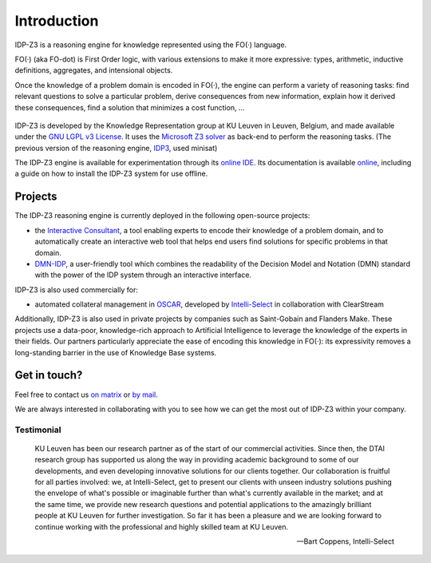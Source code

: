 Introduction
============

IDP-Z3 is a reasoning engine for knowledge represented using the FO(·) language.

FO(·) (aka FO-dot) is First Order logic, with various extensions to make it more expressive: types, arithmetic, inductive definitions, aggregates, and intensional objects.

Once the knowledge of a problem domain is encoded in FO(·), the engine can perform a variety of reasoning tasks: find relevant questions to solve a particular problem, derive consequences from new information, explain how it derived these consequences, find a solution that minimizes a cost function, ...

.. figure:: ./_static/IDP-Z3.png
   :alt: diagram of IDP-Z3's functionality
   :width: 40%
   :align: center

IDP-Z3 is developed by the Knowledge Representation group at KU Leuven in Leuven, Belgium, and made available under the `GNU LGPL v3 License <https://www.gnu.org/licenses/lgpl-3.0.txt>`_.
It uses the `Microsoft Z3 solver <https://github.com/Z3Prover/z3>`_ as back-end to perform the reasoning tasks.
(The previous version of the reasoning engine, `IDP3 <https://wms.cs.kuleuven.be/dtai/pages/software/idp/idp>`_, used minisat)

The IDP-Z3 engine is available for experimentation through its `online IDE <https://interactive-consultant.IDP-Z3.be/IDE>`_.
Its documentation is available `online <https://docs.idp-z3.be/en/stable/introduction.html>`_, including a guide on how to install the IDP-Z3 system for use offline.

Projects
--------
The IDP-Z3 reasoning engine is currently deployed in the following open-source projects:

* the `Interactive Consultant <interactive_consultant.html>`_, a tool enabling experts to encode their knowledge of a problem domain, and to automatically create an interactive web tool that helps end users find solutions for specific problems in that domain.
* `DMN-IDP <https://dmn-idp.herokuapp.com/>`_, a user-friendly tool which combines the readability of the Decision Model and Notation (DMN) standard with the power of the IDP system through an interactive interface.

IDP-Z3 is also used commercially for:

* automated collateral management in `OSCAR <https://www.clearstream.com/clearstream-en/products-and-services/global-securities-financing/global-liquidity-hub-icsd-services/triparty-collateral-services-cmax-/oscar>`_, developed by `Intelli-Select <https://intelli-select.com/>`_ in collaboration with ClearStream

Additionally, IDP-Z3 is also used in private projects by companies such as Saint-Gobain and Flanders Make.
These projects use a data-poor, knowledge-rich approach to Artificial Intelligence to leverage the knowledge of the experts in their fields.
Our partners particularly appreciate the ease of encoding this knowledge in FO(·): its expressivity removes a long-standing barrier in the use of Knowledge Base systems.

Get in touch?
-------------

Feel free to contact us `on matrix <https://matrix.to/#/#IDP-Z3:matrix.org>`_ or `by mail <mailto:krr@kuleuven.be>`_.

We are always interested in collaborating with you to see how we can get the most out of IDP-Z3 within your company.

Testimonial
~~~~~~~~~~~

    KU Leuven has been our research partner as of the start of our commercial activities.
    Since then, the DTAI research group has supported us along the way in providing academic background to some of our developments, and even developing innovative solutions for our clients together.
    Our collaboration is fruitful for all parties involved: we, at Intelli-Select, get to present our clients with unseen industry solutions pushing the envelope of what's possible or imaginable further than what's currently available in the market; and at the same time, we provide new research questions and potential applications to the amazingly brilliant people at KU Leuven for further investigation.
    So far it has been a pleasure and we are looking forward to continue working with the professional and highly skilled team at KU Leuven.

    -- Bart Coppens, Intelli-Select
